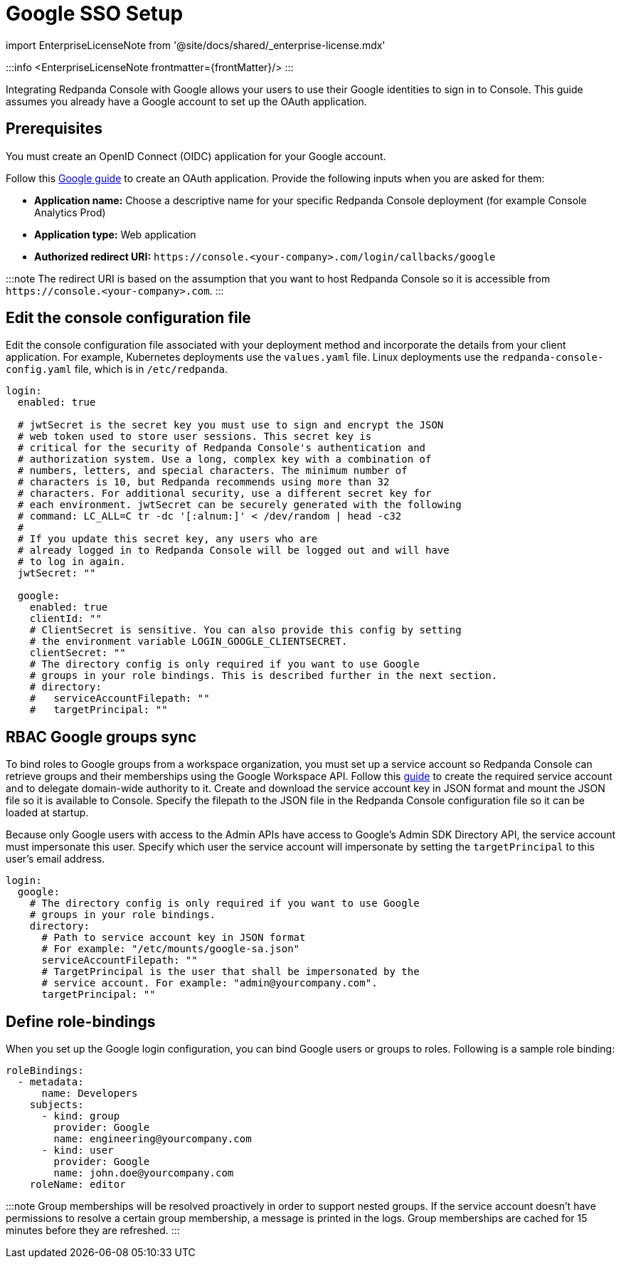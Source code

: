 = Google SSO Setup
:description: Configure authentication with external identity providers such as Google, GitHub or Okta in Redpanda Console.
:linkRoot: ../../../../

import EnterpriseLicenseNote from '@site/docs/shared/_enterprise-license.mdx'

:::info
<EnterpriseLicenseNote frontmatter=\{frontMatter}/>
:::

Integrating Redpanda Console with Google allows your users to use their Google identities to sign in to Console.
This guide assumes you already have a Google account to set up the OAuth application.

== Prerequisites

You must create an OpenID Connect (OIDC) application for your Google account.

Follow this https://developers.google.com/identity/protocols/oauth2/openid-connect#appsetup[Google guide] to create
an OAuth application. Provide the following inputs
when you are asked for them:

* *Application name:* Choose a descriptive name for your specific Redpanda Console deployment (for example Console Analytics Prod)
* *Application type:* Web application
* *Authorized redirect URI:* `+https://console.<your-company>.com/login/callbacks/google+`

:::note
The redirect URI is based on the assumption that you want to host Redpanda Console so it is accessible from
`+https://console.<your-company>.com+`.
:::

== Edit the console configuration file

Edit the console configuration file associated with your deployment method and incorporate the details from your client application. For example, Kubernetes deployments use the `values.yaml` file. Linux deployments use the `redpanda-console-config.yaml` file, which is in `/etc/redpanda`.

[,yaml]
----
login:
  enabled: true

  # jwtSecret is the secret key you must use to sign and encrypt the JSON
  # web token used to store user sessions. This secret key is
  # critical for the security of Redpanda Console's authentication and
  # authorization system. Use a long, complex key with a combination of
  # numbers, letters, and special characters. The minimum number of
  # characters is 10, but Redpanda recommends using more than 32
  # characters. For additional security, use a different secret key for
  # each environment. jwtSecret can be securely generated with the following
  # command: LC_ALL=C tr -dc '[:alnum:]' < /dev/random | head -c32
  #
  # If you update this secret key, any users who are
  # already logged in to Redpanda Console will be logged out and will have
  # to log in again.
  jwtSecret: ""

  google:
    enabled: true
    clientId: ""
    # ClientSecret is sensitive. You can also provide this config by setting
    # the environment variable LOGIN_GOOGLE_CLIENTSECRET.
    clientSecret: ""
    # The directory config is only required if you want to use Google
    # groups in your role bindings. This is described further in the next section.
    # directory:
    #   serviceAccountFilepath: ""
    #   targetPrincipal: ""
----

== RBAC Google groups sync

To bind roles to Google groups from a workspace organization, you must set up a service account so Redpanda Console can retrieve groups
and their memberships using the Google Workspace API. Follow this https://developers.google.com/admin-sdk/directory/v1/guides/delegation[guide]
to create the required service account and to delegate domain-wide authority to it. Create and download the service account key in JSON
format and mount the JSON file so it is available to Console. Specify
the filepath to the JSON file in the Redpanda Console configuration file so it can be loaded at startup.

Because only Google users with access to the Admin APIs have access to Google's
Admin SDK Directory API, the service account must impersonate this user. Specify which user the service account will impersonate
by setting the `targetPrincipal` to this user's email address.

[,yaml]
----
login:
  google:
    # The directory config is only required if you want to use Google
    # groups in your role bindings.
    directory:
      # Path to service account key in JSON format
      # For example: "/etc/mounts/google-sa.json"
      serviceAccountFilepath: ""
      # TargetPrincipal is the user that shall be impersonated by the
      # service account. For example: "admin@yourcompany.com".
      targetPrincipal: ""
----

== Define role-bindings

When you set up the Google login configuration, you can bind Google users or groups to roles. Following is a sample
role binding:

[,yaml]
----
roleBindings:
  - metadata:
      name: Developers
    subjects:
      - kind: group
        provider: Google
        name: engineering@yourcompany.com
      - kind: user
        provider: Google
        name: john.doe@yourcompany.com
    roleName: editor
----

:::note
Group memberships will be resolved proactively in order to support nested groups. If the service account doesn't have permissions
to resolve a certain group membership, a message is printed in the logs. Group memberships are cached for 15 minutes before
they are refreshed.
:::

